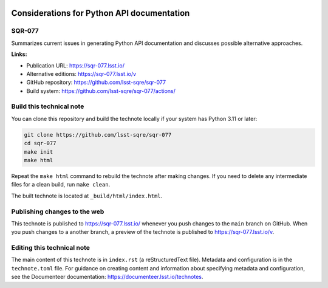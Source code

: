 .. image:: https://img.shields.io/badge/sqr--077-lsst.io-brightgreen.svg
   :target: https://sqr-077.lsst.io/
.. image:: https://github.com/lsst-sqre/sqr-077/workflows/CI/badge.svg
   :target: https://github.com/lsst-sqre/sqr-077/actions/

###########################################
Considerations for Python API documentation
###########################################

SQR-077
=======

Summarizes current issues in generating Python API documentation and discusses possible alternative approaches.


**Links:**

- Publication URL: https://sqr-077.lsst.io/
- Alternative editions: https://sqr-077.lsst.io/v
- GitHub repository: https://github.com/lsst-sqre/sqr-077
- Build system: https://github.com/lsst-sqre/sqr-077/actions/

Build this technical note
=========================

You can clone this repository and build the technote locally if your system has Python 3.11 or later:

.. code-block:: bash

   git clone https://github.com/lsst-sqre/sqr-077
   cd sqr-077
   make init
   make html

Repeat the ``make html`` command to rebuild the technote after making changes.
If you need to delete any intermediate files for a clean build, run ``make clean``.

The built technote is located at ``_build/html/index.html``.

Publishing changes to the web
=============================

This technote is published to https://sqr-077.lsst.io/ whenever you push changes to the ``main`` branch on GitHub.
When you push changes to a another branch, a preview of the technote is published to https://sqr-077.lsst.io/v.

Editing this technical note
===========================

The main content of this technote is in ``index.rst`` (a reStructuredText file).
Metadata and configuration is in the ``technote.toml`` file.
For guidance on creating content and information about specifying metadata and configuration, see the Documenteer documentation: https://documenteer.lsst.io/technotes.
